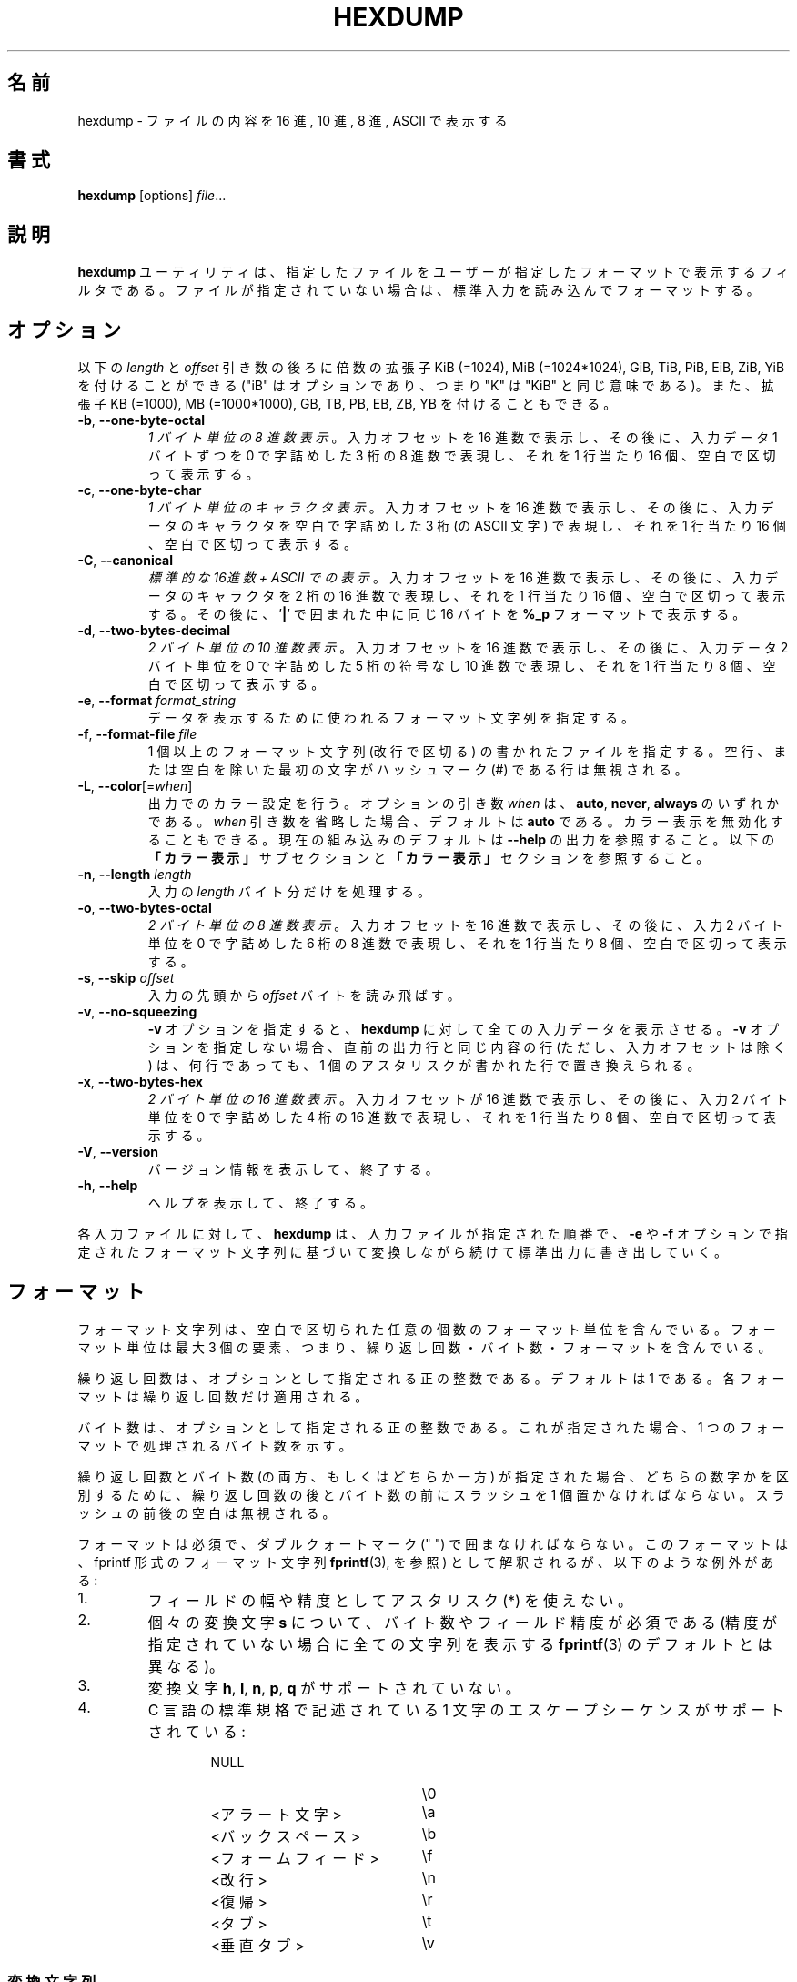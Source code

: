 .\" Copyright (c) 1989, 1990, 1993
.\"	The Regents of the University of California.  All rights reserved.
.\"
.\" Redistribution and use in source and binary forms, with or without
.\" modification, are permitted provided that the following conditions
.\" are met:
.\" 1. Redistributions of source code must retain the above copyright
.\"    notice, this list of conditions and the following disclaimer.
.\" 2. Redistributions in binary form must reproduce the above copyright
.\"    notice, this list of conditions and the following disclaimer in the
.\"    documentation and/or other materials provided with the distribution.
.\" 3. All advertising materials mentioning features or use of this software
.\"    must display the following acknowledgement:
.\"	This product includes software developed by the University of
.\"	California, Berkeley and its contributors.
.\" 4. Neither the name of the University nor the names of its contributors
.\"    may be used to endorse or promote products derived from this software
.\"    without specific prior written permission.
.\"
.\" THIS SOFTWARE IS PROVIDED BY THE REGENTS AND CONTRIBUTORS ``AS IS'' AND
.\" ANY EXPRESS OR IMPLIED WARRANTIES, INCLUDING, BUT NOT LIMITED TO, THE
.\" IMPLIED WARRANTIES OF MERCHANTABILITY AND FITNESS FOR A PARTICULAR PURPOSE
.\" ARE DISCLAIMED.  IN NO EVENT SHALL THE REGENTS OR CONTRIBUTORS BE LIABLE
.\" FOR ANY DIRECT, INDIRECT, INCIDENTAL, SPECIAL, EXEMPLARY, OR CONSEQUENTIAL
.\" DAMAGES (INCLUDING, BUT NOT LIMITED TO, PROCUREMENT OF SUBSTITUTE GOODS
.\" OR SERVICES; LOSS OF USE, DATA, OR PROFITS; OR BUSINESS INTERRUPTION)
.\" HOWEVER CAUSED AND ON ANY THEORY OF LIABILITY, WHETHER IN CONTRACT, STRICT
.\" LIABILITY, OR TORT (INCLUDING NEGLIGENCE OR OTHERWISE) ARISING IN ANY WAY
.\" OUT OF THE USE OF THIS SOFTWARE, EVEN IF ADVISED OF THE POSSIBILITY OF
.\" SUCH DAMAGE.
.\"
.\"	@(#)hexdump.1	8.2 (Berkeley) 4/18/94
.\"
.\" Japanese Version Copyright (c) 2001-2002 Yuichi SATO
.\"         all rights reserved.
.\" Translated Tue 11 Jan 1994
.\"         by NetBSD jman proj. <jman@spa.is.uec.ac.jp>
.\" Updated Sun Jan 14 00:49:38 JST 2001
.\"         by Yuichi SATO <sato@complex.eng.hokudai.ac.jp>
.\" Updated Sun Mar 24 11:54:42 JST 2002
.\"         by Yuichi SATO <ysato@h4.dion.ne.jp>
.\" Updated & Modified Wed Jul 24 18:51:47 JST 2019
.\"         by Yuichi SATO <ysato444@ybb.ne.jp>
.\"
.TH HEXDUMP "1" "April 2013" "util-linux" "User Commands"
.\"O .SH NAME
.SH 名前
.\"O hexdump \- display file contents in hexadecimal, decimal, octal, or ascii
hexdump \- ファイルの内容を 16 進, 10 進, 8 進, ASCII で表示する
.\"O .SH SYNOPSIS
.SH 書式
.B hexdump
.RI [options] " file" ...
.\"O .SH DESCRIPTION
.SH 説明
.\"O The
.\"O .B hexdump
.\"O utility is a filter which displays the specified files, or
.\"O standard input if no files are specified, in a user-specified
.\"O format.
.B hexdump
ユーティリティは、指定したファイルを
ユーザーが指定したフォーマットで表示するフィルタである。
ファイルが指定されていない場合は、標準入力を読み込んでフォーマットする。
.\"O .SH OPTIONS
.SH オプション
.\"O Below, the \fIlength\fR and \fIoffset\fR arguments may be followed by the multiplicative
.\"O suffixes KiB (=1024), MiB (=1024*1024), and so on for GiB, TiB, PiB, EiB, ZiB and YiB
.\"O (the "iB" is optional, e.g. "K" has the same meaning as "KiB"), or the suffixes
.\"O KB (=1000), MB (=1000*1000), and so on for GB, TB, PB, EB, ZB and YB.
以下の \fIlength\fR と \fIoffset\fR 引き数の後ろに倍数の拡張子
KiB (=1024), MiB (=1024*1024), GiB, TiB, PiB, EiB, ZiB, YiB を
付けることができる
("iB" はオプションであり、つまり "K" は "KiB" と同じ意味である)。
また、拡張子
KB (=1000), MB (=1000*1000), GB, TB, PB, EB, ZB, YB
を付けることもできる。
.TP
\fB\-b\fR, \fB\-\-one\-byte\-octal\fR
.\"O \fIOne-byte octal display\fR.  Display the input offset in hexadecimal,
.\"O followed by sixteen space-separated, three-column, zero-filled bytes of input
.\"O data, in octal, per line.
\fI1 バイト単位の 8 進数表示\fR。
入力オフセットを 16 進数で表示し、
その後に、入力データ 1 バイトずつを
0 で字詰めした 3 桁の 8 進数で表現し、
それを 1 行当たり 16 個、空白で区切って表示する。
.TP
\fB\-c\fR, \fB\-\-one\-byte\-char\fR
.\"O \fIOne-byte character display\fR.  Display the input offset in hexadecimal,
.\"O followed by sixteen space-separated, three-column, space-filled characters of
.\"O input data per line.
\fI1 バイト単位のキャラクタ表示\fR。
入力オフセットを 16 進数で表示し、
その後に、入力データのキャラクタを
空白で字詰めした 3 桁 (の ASCII 文字) で表現し、
それを 1 行当たり 16 個、空白で区切って表示する。
.TP
\fB\-C\fR, \fB\-\-canonical\fR
.\"O \fICanonical hex+ASCII display\fR.  Display the input offset in hexadecimal,
.\"O followed by sixteen space-separated, two-column, hexadecimal bytes, followed
.\"O by the same sixteen bytes in
.\"O .B %_p
.\"O format enclosed in
.\"O .RB ' | '
.\"O characters.
\fI標準的な 16進数 + ASCII での表示\fR。
入力オフセットを 16 進数で表示し、
その後に、入力データのキャラクタを 2 桁の 16 進数で表現し、
それを 1 行当たり 16 個、空白で区切って表示する。
その後に、
.RB ' | '
で囲まれた中に同じ 16 バイトを
.B %_p
フォーマットで表示する。
.TP
\fB\-d\fR, \fB\-\-two\-bytes\-decimal\fR
.\"O \fITwo-byte decimal display\fR.  Display the input offset in hexadecimal,
.\"O followed by eight space-separated, five-column, zero-filled, two-byte units
.\"O of input data, in unsigned decimal, per line.
\fI2 バイト単位の 10 進数表示\fR。
入力オフセットを 16 進数で表示し、
その後に、入力データ 2 バイト単位を
0 で字詰めした 5 桁の符号なし 10 進数で表現し、
それを 1 行当たり 8 個、空白で区切って表示する。
.TP
\fB\-e\fR, \fB\-\-format\fR \fIformat_string\fR
.\"O Specify a format string to be used for displaying data.
データを表示するために使われるフォーマット文字列を指定する。
.TP
\fB\-f\fR, \fB\-\-format\-file\fR \fIfile\fR
.\"O Specify a file that contains one or more newline-separated format strings.
.\"O Empty lines and lines whose first non-blank character is a hash mark (\&#)
.\"O are ignored.
1 個以上のフォーマット文字列 (改行で区切る) の書かれたファイルを指定する。
空行、または空白を除いた最初の文字がハッシュマーク
(\&#)
である行は無視される。
.TP
\fB\-L\fR, \fB\-\-color\fR[=\fIwhen\fR]
.\"O Accept color units for the output.  The optional argument \fIwhen\fP
.\"O can be \fBauto\fR, \fBnever\fR or \fBalways\fR.  If the \fIwhen\fR argument is omitted,
.\"O it defaults to \fBauto\fR.  The colors can be disabled; for the current built-in default
.\"O see the \fB\-\-help\fR output.  See also the \fBColors\fR subsection and
.\"O the \fBCOLORS\fR section below.
出力でのカラー設定を行う。
オプションの引き数 \fIwhen\fP は、
\fBauto\fR, \fBnever\fR, \fBalways\fR のいずれかである。
\fIwhen\fR 引き数を省略した場合、デフォルトは \fBauto\fR である。
カラー表示を無効化することもできる。
現在の組み込みのデフォルトは \fB\-\-help\fR の出力を参照すること。
以下の\fB「カラー表示」\fRサブセクションと\fB「カラー表示」\fRセクションを
参照すること。
.TP
\fB\-n\fR, \fB\-\-length\fR \fIlength\fR
.\"O Interpret only
.\"O .I length
.\"O bytes of input.
入力の
.I length
バイト分だけを処理する。
.TP
\fB\-o\fR, \fB\-\-two\-bytes\-octal\fR
.\"O \fITwo-byte octal display\fR.  Display the input offset in hexadecimal,
.\"O followed by eight space-separated, six-column, zero-filled, two-byte
.\"O quantities of input data, in octal, per line.
\fI2 バイト単位の 8 進数表示\fR。
入力オフセットを 16 進数で表示し、
その後に、入力 2 バイト単位を
0 で字詰めした 6 桁の 8 進数で表現し、
それを 1 行当たり 8 個、空白で区切って表示する。
.TP
\fB\-s\fR, \fB\-\-skip\fR \fIoffset\fR
.\"O Skip
.\"O .I offset
.\"O bytes from the beginning of the input.
入力の先頭から
.I offset
バイトを読み飛ばす。
.TP
\fB\-v\fR, \fB\-\-no\-squeezing\fR
.\"O The
.\"O .B \-v
.\"O option causes
.\"O .B hexdump
.\"O to display all input data.  Without the
.\"O .B \-v
.\"O option, any number of groups of output lines which would be identical to the
.\"O immediately preceding group of output lines (except for the input offsets),
.\"O are replaced with a line comprised of a single asterisk.
.B \-v
オプションを指定すると、
.B hexdump
に対して全ての入力データを表示させる。
.B \-v
オプションを指定しない場合、
直前の出力行と同じ内容の行 (ただし、入力オフセットは除く) は、
何行であっても、
1 個のアスタリスクが書かれた行で置き換えられる。
.TP
\fB\-x\fR, \fB\-\-two\-bytes\-hex\fR
.\"O \fITwo-byte hexadecimal display\fR.  Display the input offset in hexadecimal,
.\"O followed by eight space-separated, four-column, zero-filled, two-byte
.\"O quantities of input data, in hexadecimal, per line.
\fI2 バイト単位の 16 進数表示\fR。
入力オフセットが 16 進数で表示し、
その後に、入力 2 バイト単位を
0 で字詰めした 4 桁の 16 進数で表現し、
それを 1 行当たり 8 個、空白で区切って表示する。
.TP
.BR \-V , " \-\-version"
.\"O Display version information and exit.
バージョン情報を表示して、終了する。
.TP
.BR \-h , " \-\-help"
.\"O Display help text and exit.
ヘルプを表示して、終了する。
.PP
.\"O For each input file,
.\"O .B hexdump
.\"O sequentially copies the input to standard output, transforming the data
.\"O according to the format strings specified by the
.\"O .B \-e
.\"O and
.\"O .B \-f
.\"O options, in the order that they were specified.
各入力ファイルに対して、
.B hexdump
は、入力ファイルが指定された順番で、
.B \-e
や
.B \-f
オプションで指定されたフォーマット文字列に基づいて変換しながら
続けて標準出力に書き出していく。
.\"O .SH FORMATS
.SH フォーマット
.\"O A format string contains any number of format units, separated by whitespace.
.\"O A format unit contains up to three items: an iteration count, a byte count,
.\"O and a format.
フォーマット文字列は、空白で区切られた任意の個数の
フォーマット単位を含んでいる。
フォーマット単位は最大 3 個の要素、つまり、
繰り返し回数・バイト数・フォーマットを含んでいる。
.PP
.\"O The iteration count is an optional positive integer, which defaults to one.
.\"O Each format is applied iteration count times.
繰り返し回数は、オプションとして指定される正の整数である。
デフォルトは 1 である。
各フォーマットは繰り返し回数だけ適用される。
.PP
.\"O The byte count is an optional positive integer.  If specified it defines the
.\"O number of bytes to be interpreted by each iteration of the format.
バイト数は、オプションとして指定される正の整数である。
これが指定された場合、
1 つのフォーマットで処理されるバイト数を示す。
.PP
.\"O If an iteration count and/or a byte count is specified, a single slash must
.\"O be placed after the iteration count and/or before the byte count to
.\"O disambiguate them.  Any whitespace before or after the slash is ignored.
繰り返し回数とバイト数 (の両方、もしくはどちらか一方) が指定された場合、
どちらの数字かを区別するために、
繰り返し回数の後とバイト数の前にスラッシュを 1 個置かなければならない。
スラッシュの前後の空白は無視される。
.PP
.\"O The format is required and must be surrounded by double quote (" ") marks.
.\"O It is interpreted as a fprintf-style format string (see
.\"O .BR fprintf (3),
.\"O with the following exceptions:
フォーマットは必須で、ダブルクォートマーク (" ") で囲まなければならない。
このフォーマットは、fprintf 形式のフォーマット文字列
.BR fprintf (3),
を参照) として解釈されるが、
以下のような例外がある:
.TP
1.
.\"O An asterisk (*) may not be used as a field width or precision.
フィールドの幅や精度としてアスタリスク (*) を使えない。
.TP
2.
.\"O A byte count or field precision
.\"O .I is
.\"O required for each
.\"O .B s
.\"O conversion character (unlike the
.\"O .BR fprintf (3)
.\"O default which prints the entire string if the precision is unspecified).
個々の変換文字
.B s
について、バイト数やフィールド精度が必須である
(精度が指定されていない場合に全ての文字列を表示する
.BR fprintf (3)
のデフォルトとは異なる)。
.TP
3.
.\"O The conversion characters
.\"O .BR h , \ l , \ n , \ p ,
.\"O .RB  and \ q
.\"O are not supported.
変換文字
.BR h , \ l , \ n , \ p , \ q
がサポートされていない。
.TP
4.
.\"O The single character escape sequences described in the C standard are
.\"O supported:
C 言語の標準規格で記述されている
1 文字のエスケープシーケンスがサポートされている:
.PP
.RS 13
.PD 0
.TP 21
NULL
\e0
.TP
.\"O <alert character>
<アラート文字>
\ea
.TP
.\"O <backspace>
<バックスペース>
\eb
.TP
.\"O <form-feed>
<フォームフィード>
\ef
.TP
.\"O <newline>
<改行>
\en
.TP
.\"O <carriage return>
<復帰>
\er
.TP
.\"O <tab>
<タブ>
\et
.TP
.\"O <vertical tab>
<垂直タブ>
\ev
.PD
.RE
.PP
.\"O .SS Conversion strings
.SS 変換文字列
.\"O The
.\"O .B hexdump
.\"O utility also supports the following additional conversion strings.
.B hexdump
ユーティリティは、他にも以下の変換文字列をサポートする:
.TP
.B \&_a[dox]
.\"O Display the input offset, cumulative across input files, of the next byte to
.\"O be displayed.  The appended characters
.\"O .BR d ,
.\"O .BR o ,
.\"O and
.\"O .B x
.\"O specify the display base as decimal, octal or hexadecimal respectively.
次に表示されるバイトのオフセット
(複数の入力ファイルで通算した値) を表示する。
文字
.BR d ,
.BR o ,
.B x
を後ろに付加すると、表示の際の基数がそれぞれ 10, 8, 16 進数に指定される。
.TP
.B \&_A[dox]
.\"O Identical to the
.\"O .B \&_a
.\"O conversion string except that it is only performed once, when all of the
.\"O input data has been processed.
変換文字列
.B \&_a
とほぼ同じ。
ただし、この変換は全ての入力データが処理された後で 1 回だけ実行される。
.TP
.B \&_c
.\"O Output characters in the default character set.  Non-printing characters are
.\"O displayed in three-character, zero-padded octal, except for those
.\"O representable by standard escape notation (see above), which are displayed as
.\"O two-character strings.
デフォルト文字セットの文字で出力する。
表示不能な文字は、0 で字詰めした 3 桁の 8 進数で表示される。
ただし、標準エスケープ表記で表現される文字 (上記を参照) は、
その 2 文字の文字列で表示される。
.TP
.B \&_p
.\"O Output characters in the default character set.  Non-printing characters are
.\"O displayed as a single
.\"O .RB ' \&. '.
デフォルト文字セットの文字で出力する。
表示不能な文字は、1 個の
.RB ' \&. '
として表示される。
.TP
.B \&_u
.\"O Output US ASCII characters, with the exception that control characters are
.\"O displayed using the following, lower-case, names.  Characters greater than
.\"O 0xff, hexadecimal, are displayed as hexadecimal strings.
US ASCII 文字で出力する。
ただし、制御文字は以下のような小文字の名前を使って表示される。
16 進数で 0xff より大きい文字は、
16 進数の文字列として表示される。
.RS 10
.TS
tab(|);
l l l l l l.
000 nul|001 soh|002 stx|003 etx|004 eot|005 enq
006 ack|007 bel|008 bs|009 ht|00A lf|00B vt
00C ff|00D cr|00E so|00F si|010 dle|011 dc1
012 dc2|013 dc3|014 dc4|015 nak|016 syn|017 etb
018 can|019 em|01A sub|01B esc|01C fs|01D gs
01E rs|01F us|0FF del
.TE
.\"O .SS Colors
.SS カラー表示
.\"O When put at the end of a format specifier, hexdump highlights the
.\"O respective string with the color specified.  Conditions, if present, are
.\"O evaluated prior to highlighting.
フォーマット指定の最後にカラー指定をすることで、
hexdump は対応する文字列をハイライトすることができる。
条件が存在する場合、ハイライトする前に評価される。
.PP
.B \&_L[color_unit_1,\:color_unit_2,\:...,\:color_unit_n]
.PP
.\"O The full syntax of a color unit is as follows:
カラー指定の単位の完全な書式は以下のとおりである:
.PP
.B [!]COLOR\:[:VALUE]\:[@OFFSET_START[-END]]
.TP
.B !
.\"O Negate the condition.  Please note that it only makes sense to negate a
.\"O unit if both a value/\:string and an offset are specified.  In that case
.\"O the respective output string will be highlighted if and only if the
.\"O value/\:string does not match the one at the offset.
条件を否定する。
値/\:文字列とオフセットの両方が指定されている場合にのみ、
否定が意味を持つ点に注意してほしい。
この場合、そのオフセットにおいて、対応する出力文字列が、
指定された値/\:文字列でない場合にのみ、ハイライトされる。
.TP
.B COLOR
.\"O One of the 8 basic shell colors.
シェルで使われる 8 色のうちの 1 つ。
.TP
.B VALUE
.\"O A value to be matched specified in hexadecimal, or octal base, or as a
.\"O string.  Please note that the usual C escape sequences are not
.\"O interpreted by hexdump inside the color_units.
指定した 16 進数、8 進数、文字列の値にマッチさせる。
hexdump は色指定単位のなかでは、通常の C 言語のエスケープシーケンスを
解釈しない点に注意してほしい。
.TP
.B OFFSET
.\"O An offset or an offset range at which to check for a match.  Please note
.\"O that lone OFFSET_START uses the same value as END offset.
マッチするかをチェックするオフセットまたはオフセットの範囲。
OFFSET_START だけを指定すると、END オフセットは同じ値とされる点に
注意してほしい。
.\"O .SS Counters
.SS カウンター
.\"O The default and supported byte counts for the conversion characters
.\"O are as follows:
変換文字列で使われるデフォルトのバイト数とサポートされるバイト数は、
以下の通りである。
.TP
.BR \&%_c , \ \&%_p , \ \&%_u , \ \&%c
.\"O One byte counts only.
1 バイトのみ。
.TP
.BR \&%d , \ \&%i , \ \&%o , \ \&%u , \ \&%X , \ \&%x
.\"O Four byte default, one, two and four byte counts supported.
4 バイトがデフォルト。1, 2, 4 バイトがサポートされている。
.TP
.BR \&%E , \ \&%e , \ \&%f , \ \&%G , \ \&%g
.\"O Eight byte default, four byte counts supported.
8 バイトがデフォルト。4 バイトがサポートされている。
.PP
.\"O The amount of data interpreted by each format string is the sum of the data
.\"O required by each format unit, which is the iteration count times the byte
.\"O count, or the iteration count times the number of bytes required by the
.\"O format if the byte count is not specified.
各フォーマット文字列によって処理されるデータの量は、
各フォーマット単位で必要とされるデータの合計である。
この合計は (繰り返し回数)×(バイト数) である。
また、バイト数が指定されていない場合は、
(繰り返し回数)×(フォーマットが必要としているバイト数) である。
.PP
.\"O The input is manipulated in
.\"O .IR blocks ,
.\"O where a block is defined as the largest amount of data specified by any
.\"O format string.  Format strings interpreting less than an input block's worth
.\"O of data, whose last format unit both interprets some number of bytes and does
.\"O not have a specified iteration count, have the iteration count incremented
.\"O until the entire input block has been processed or there is not enough data
.\"O remaining in the block to satisfy the format string.
入力は\fIブロック\fRごとに操作される。
ブロックは、フォーマット文字列で指定される
データの塊のうちで最大のもの、と定義される。
入力ブロックのデータより少ないバイト数しか処理していない
フォーマット文字列で、その中の最後のフォーマット単位で数バイトを処理し、
かつ繰り返し回数が指定されていない場合、
入力ブロック全体が処理されるか、
フォーマット文字列に合致するデータがブロックになくなるまで、
繰り返し回数を増加させる。
.PP
.\"O If, either as a result of user specification or
.\"O 
.\"O modifying the iteration count as described above, an iteration count is
.\"O greater than one, no trailing whitespace characters are output during the
.\"O last iteration.
ユーザーの指定、または
.B hexdump
が上で説明したように繰り返し回数を変更した結果、
繰り返し回数が 2 回以上になった場合、
最後の繰り返しにおける末尾の空白は出力されない。
.PP
.\"O It is an error to specify a byte count as well as multiple conversion
.\"O characters or strings unless all but one of the conversion characters or
.\"O strings is
.\"O .B \&_a
.\"O or
.\"O .BR \&_A .
バイト数を複数の変換文字と共に指定すると、
1 つを除いた全ての変換文字が
.B \&_a
または
.B \&_A
である場合以外は、エラーになる。
.PP
.\"O If, as a result of the specification of the
.\"O .B \-n
.\"O option or end-of-file being reached, input data only partially satisfies a
.\"O format string, the input block is zero-padded sufficiently to display all
.\"O available data (i.e. any format units overlapping the end of data will
.\"O display some number of the zero bytes).
.B \-n
オプションで指定したバイト数分、またはファイル終端に達したときに、
入力データがフォーマット文字列の一部分にしか満たさない場合、
有効なデータを全て表示するために、入力ブロックには適切な数の 0 が補われる
(すなわち、データの終端にまたがっているフォーマット単位は、
何個かの 0 のバイトを表示する)。
.PP
.\"O Further output by such format strings is replaced by an equivalent number of
.\"O spaces.  An equivalent number of spaces is defined as the number of spaces
.\"O output by an
.\"O .B s
.\"O conversion character with the same field width and precision as the original
.\"O conversion character or conversion string but with any
.\"O .RB ' \&+ ',
.\"O \' \',
.\"O .RB ' \&# '
.\"O conversion flag characters removed, and referencing a NULL string.
このようなフォーマット文字列によるさらなる出力は、
等数の空白で置き換えられる。
等数の空白とは、元々の変換文字とフィールド幅と精度は同じで、
変換フラグ文字
.RB ' \&+ ',
\' \',
.RB ' \&# '
を取り除いた
.B s
変換文字が NULL 文字列を参照した場合に出力される数の空白である。
.PP
.\"O If no format strings are specified, the default display is very similar to
.\"O the \fB\-x\fR output format (the \fB\-x\fR option causes more space to be
.\"O used between format units than in the default output).
フォーマット文字列が指定されない場合、
デフォルトの表示は　\fB\-x\fR の出力フォーマットと同様である。
(\fB\-x\fR オプションはデフォルト出力より出力単位の間のスペースが大きい)。
.\"O .SH "EXIT STATUS"
.SH 返り値
.\"O .B hexdump
.\"O exits 0 on success and >0 if an error occurred.
.B hexdump
は成功すると 0 を返して終了する。
エラーが起こった場合は、1 以上を返して終了する。
.\"O .SH EXAMPLES
.SH 例
.\"O Display the input in perusal format:
入力を perusal (詳しく閲覧する) フォーマットで表示する:
.nf
   "%06.6_ao "  12/1 "%3_u "
   "\et\et" "%_p "
   "\en"
.nf
.PP
.\"O Implement the \-x option:
\-x オプションを実装する:
.nf
   "%07.7_Ax\en"
   "%07.7_ax  " 8/2 "%04x " "\en"
.nf
.PP
.\"O MBR Boot Signature example: Highlight the addresses cyan and the bytes at
.\"O offsets 510 and 511 green if their value is 0xAA55, red otherwise.
MBR ブートシグネチャの例: アドレスをシアン、バイトオフセット
510 と 511 が値 0xAA55 の場合は緑、その他の場合は赤でハイライトする。
.nf
   "%07.7_Ax_L[cyan]\en"
   "%07.7_ax_L[cyan]  " 8/2 "   %04x_L[green:0xAA55@510-511,!red:0xAA55@510-511] " "\en"
.nf
.\"O .SH COLORS
.SH カラー表示
.\"O Implicit coloring can be disabled by an empty file \fI/etc/terminal-colors.d/hexdump.disable\fR.
空ファイル \fI/etc/terminal-colors.d/hexdump.disable\fR を置くことで、
暗黙のカラー表示を無効化できる。

.\"O See
.\"O .BR terminal-colors.d (5)
.\"O for more details about colorization configuration.
カラー設定の詳細は
.BR terminal-colors.d (5)
を参照すること。
.\"O .SH STANDARDS
.SH 準拠
.\"O The
.\"O .B hexdump
.\"O utility is expected to be IEEE Std 1003.2 ("POSIX.2") compatible.
.B hexdump
ユーティリティは
IEEE Std 1003.2 ("POSIX.2") 
に適合しているはずである。
.\"O .SH AVAILABILITY
.SH 入手方法
.\"O The hexdump command is part of the util-linux package and is available from
.\"O .UR https://\:www.kernel.org\:/pub\:/linux\:/utils\:/util-linux/
.\"O Linux Kernel Archive
.\"O .UE .
hexdump コマンドは、util-linux パッケージの一部であり、
.UR https://\:www.kernel.org\:/pub\:/linux\:/utils\:/util-linux/
Linux Kernel Archive
.UE
から入手できる。
.SH 翻訳者謝辞
この man ページの翻訳にあたり、
FreeBSD jpman project <http://www.jp.freebsd.org/man-jp/>
による翻訳を参考にさせていただいた。
